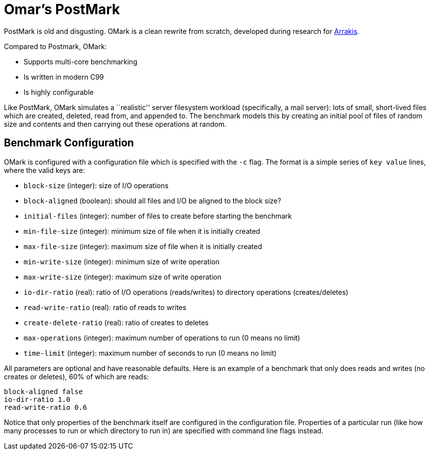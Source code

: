 = Omar's PostMark

PostMark is old and disgusting. OMark is a clean rewrite from scratch,
developed during research for http://arrakis.cs.washington.edu/[Arrakis].

Compared to Postmark, OMark:

- Supports multi-core benchmarking
- Is written in modern C99
- Is highly configurable

Like PostMark, OMark simulates a ``realistic'' server filesystem workload
(specifically, a mail server): lots of small, short-lived files which are
created, deleted, read from, and appended to. The benchmark models this by
creating an initial pool of files of random size and contents and then carrying
out these operations at random.

== Benchmark Configuration
OMark is configured with a configuration file which is specified with the `-c`
flag. The format is a simple series of `key value` lines, where the valid keys
are:

- `block-size` (integer): size of I/O operations
- `block-aligned` (boolean): should all files and I/O be aligned to the block size?
- `initial-files` (integer): number of files to create before starting the benchmark
- `min-file-size` (integer): minimum size of file when it is initially created
- `max-file-size` (integer): maximum size of file when it is initially created
- `min-write-size` (integer): minimum size of write operation
- `max-write-size` (integer): maximum size of write operation
- `io-dir-ratio` (real): ratio of I/O operations (reads/writes) to directory operations (creates/deletes)
- `read-write-ratio` (real): ratio of reads to writes
- `create-delete-ratio` (real): ratio of creates to deletes
- `max-operations` (integer): maximum number of operations to run (0 means no limit)
- `time-limit` (integer): maximum number of seconds to run (0 means no limit)

All parameters are optional and have reasonable defaults. Here is an example of
a benchmark that only does reads and writes (no creates or deletes), 60% of
which are reads:

----
block-aligned false
io-dir-ratio 1.0
read-write-ratio 0.6
----

Notice that only properties of the benchmark itself are configured in the
configuration file. Properties of a particular run (like how many processes to
run or which directory to run in) are specified with command line flags instead.
